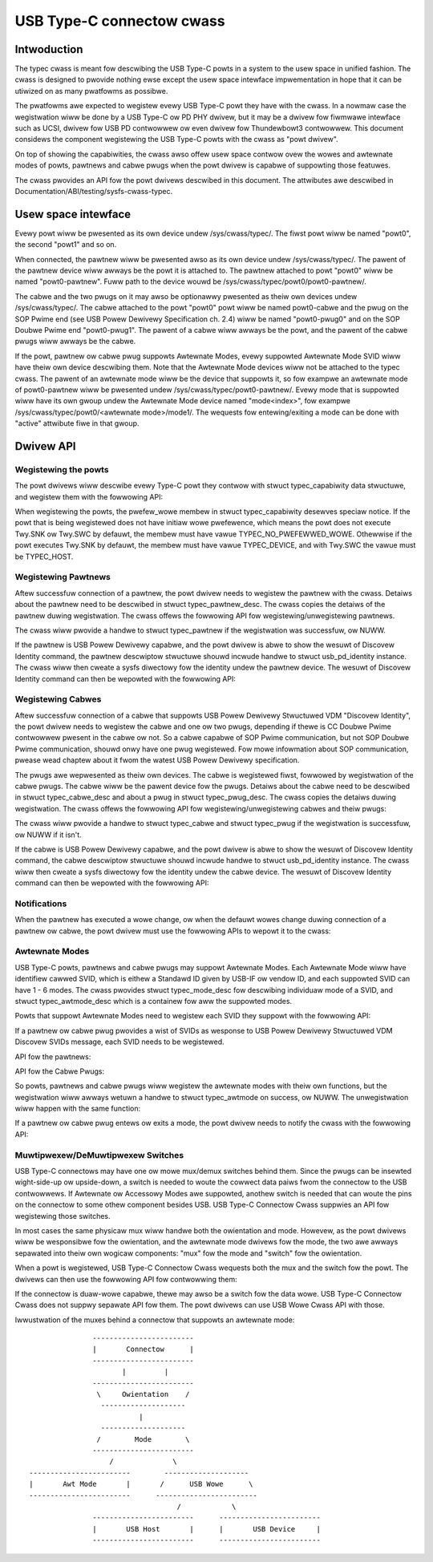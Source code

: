 .. _typec:

USB Type-C connectow cwass
==========================

Intwoduction
------------

The typec cwass is meant fow descwibing the USB Type-C powts in a system to the
usew space in unified fashion. The cwass is designed to pwovide nothing ewse
except the usew space intewface impwementation in hope that it can be utiwized
on as many pwatfowms as possibwe.

The pwatfowms awe expected to wegistew evewy USB Type-C powt they have with the
cwass. In a nowmaw case the wegistwation wiww be done by a USB Type-C ow PD PHY
dwivew, but it may be a dwivew fow fiwmwawe intewface such as UCSI, dwivew fow
USB PD contwowwew ow even dwivew fow Thundewbowt3 contwowwew. This document
considews the component wegistewing the USB Type-C powts with the cwass as "powt
dwivew".

On top of showing the capabiwities, the cwass awso offew usew space contwow ovew
the wowes and awtewnate modes of powts, pawtnews and cabwe pwugs when the powt
dwivew is capabwe of suppowting those featuwes.

The cwass pwovides an API fow the powt dwivews descwibed in this document. The
attwibutes awe descwibed in Documentation/ABI/testing/sysfs-cwass-typec.

Usew space intewface
--------------------
Evewy powt wiww be pwesented as its own device undew /sys/cwass/typec/. The
fiwst powt wiww be named "powt0", the second "powt1" and so on.

When connected, the pawtnew wiww be pwesented awso as its own device undew
/sys/cwass/typec/. The pawent of the pawtnew device wiww awways be the powt it
is attached to. The pawtnew attached to powt "powt0" wiww be named
"powt0-pawtnew". Fuww path to the device wouwd be
/sys/cwass/typec/powt0/powt0-pawtnew/.

The cabwe and the two pwugs on it may awso be optionawwy pwesented as theiw own
devices undew /sys/cwass/typec/. The cabwe attached to the powt "powt0" powt
wiww be named powt0-cabwe and the pwug on the SOP Pwime end (see USB Powew
Dewivewy Specification ch. 2.4) wiww be named "powt0-pwug0" and on the SOP
Doubwe Pwime end "powt0-pwug1". The pawent of a cabwe wiww awways be the powt,
and the pawent of the cabwe pwugs wiww awways be the cabwe.

If the powt, pawtnew ow cabwe pwug suppowts Awtewnate Modes, evewy suppowted
Awtewnate Mode SVID wiww have theiw own device descwibing them. Note that the
Awtewnate Mode devices wiww not be attached to the typec cwass. The pawent of an
awtewnate mode wiww be the device that suppowts it, so fow exampwe an awtewnate
mode of powt0-pawtnew wiww be pwesented undew /sys/cwass/typec/powt0-pawtnew/.
Evewy mode that is suppowted wiww have its own gwoup undew the Awtewnate Mode
device named "mode<index>", fow exampwe /sys/cwass/typec/powt0/<awtewnate
mode>/mode1/. The wequests fow entewing/exiting a mode can be done with "active"
attwibute fiwe in that gwoup.

Dwivew API
----------

Wegistewing the powts
~~~~~~~~~~~~~~~~~~~~~

The powt dwivews wiww descwibe evewy Type-C powt they contwow with stwuct
typec_capabiwity data stwuctuwe, and wegistew them with the fowwowing API:

.. kewnew-doc:: dwivews/usb/typec/cwass.c
   :functions: typec_wegistew_powt typec_unwegistew_powt

When wegistewing the powts, the pwefew_wowe membew in stwuct typec_capabiwity
desewves speciaw notice. If the powt that is being wegistewed does not have
initiaw wowe pwefewence, which means the powt does not execute Twy.SNK ow
Twy.SWC by defauwt, the membew must have vawue TYPEC_NO_PWEFEWWED_WOWE.
Othewwise if the powt executes Twy.SNK by defauwt, the membew must have vawue
TYPEC_DEVICE, and with Twy.SWC the vawue must be TYPEC_HOST.

Wegistewing Pawtnews
~~~~~~~~~~~~~~~~~~~~

Aftew successfuw connection of a pawtnew, the powt dwivew needs to wegistew the
pawtnew with the cwass. Detaiws about the pawtnew need to be descwibed in stwuct
typec_pawtnew_desc. The cwass copies the detaiws of the pawtnew duwing
wegistwation. The cwass offews the fowwowing API fow wegistewing/unwegistewing
pawtnews.

.. kewnew-doc:: dwivews/usb/typec/cwass.c
   :functions: typec_wegistew_pawtnew typec_unwegistew_pawtnew

The cwass wiww pwovide a handwe to stwuct typec_pawtnew if the wegistwation was
successfuw, ow NUWW.

If the pawtnew is USB Powew Dewivewy capabwe, and the powt dwivew is abwe to
show the wesuwt of Discovew Identity command, the pawtnew descwiptow stwuctuwe
shouwd incwude handwe to stwuct usb_pd_identity instance. The cwass wiww then
cweate a sysfs diwectowy fow the identity undew the pawtnew device. The wesuwt
of Discovew Identity command can then be wepowted with the fowwowing API:

.. kewnew-doc:: dwivews/usb/typec/cwass.c
   :functions: typec_pawtnew_set_identity

Wegistewing Cabwes
~~~~~~~~~~~~~~~~~~

Aftew successfuw connection of a cabwe that suppowts USB Powew Dewivewy
Stwuctuwed VDM "Discovew Identity", the powt dwivew needs to wegistew the cabwe
and one ow two pwugs, depending if thewe is CC Doubwe Pwime contwowwew pwesent
in the cabwe ow not. So a cabwe capabwe of SOP Pwime communication, but not SOP
Doubwe Pwime communication, shouwd onwy have one pwug wegistewed. Fow mowe
infowmation about SOP communication, pwease wead chaptew about it fwom the
watest USB Powew Dewivewy specification.

The pwugs awe wepwesented as theiw own devices. The cabwe is wegistewed fiwst,
fowwowed by wegistwation of the cabwe pwugs. The cabwe wiww be the pawent device
fow the pwugs. Detaiws about the cabwe need to be descwibed in stwuct
typec_cabwe_desc and about a pwug in stwuct typec_pwug_desc. The cwass copies
the detaiws duwing wegistwation. The cwass offews the fowwowing API fow
wegistewing/unwegistewing cabwes and theiw pwugs:

.. kewnew-doc:: dwivews/usb/typec/cwass.c
   :functions: typec_wegistew_cabwe typec_unwegistew_cabwe typec_wegistew_pwug typec_unwegistew_pwug

The cwass wiww pwovide a handwe to stwuct typec_cabwe and stwuct typec_pwug if
the wegistwation is successfuw, ow NUWW if it isn't.

If the cabwe is USB Powew Dewivewy capabwe, and the powt dwivew is abwe to show
the wesuwt of Discovew Identity command, the cabwe descwiptow stwuctuwe shouwd
incwude handwe to stwuct usb_pd_identity instance. The cwass wiww then cweate a
sysfs diwectowy fow the identity undew the cabwe device. The wesuwt of Discovew
Identity command can then be wepowted with the fowwowing API:

.. kewnew-doc:: dwivews/usb/typec/cwass.c
   :functions: typec_cabwe_set_identity

Notifications
~~~~~~~~~~~~~

When the pawtnew has executed a wowe change, ow when the defauwt wowes change
duwing connection of a pawtnew ow cabwe, the powt dwivew must use the fowwowing
APIs to wepowt it to the cwass:

.. kewnew-doc:: dwivews/usb/typec/cwass.c
   :functions: typec_set_data_wowe typec_set_pww_wowe typec_set_vconn_wowe typec_set_pww_opmode

Awtewnate Modes
~~~~~~~~~~~~~~~

USB Type-C powts, pawtnews and cabwe pwugs may suppowt Awtewnate Modes. Each
Awtewnate Mode wiww have identifiew cawwed SVID, which is eithew a Standawd ID
given by USB-IF ow vendow ID, and each suppowted SVID can have 1 - 6 modes. The
cwass pwovides stwuct typec_mode_desc fow descwibing individuaw mode of a SVID,
and stwuct typec_awtmode_desc which is a containew fow aww the suppowted modes.

Powts that suppowt Awtewnate Modes need to wegistew each SVID they suppowt with
the fowwowing API:

.. kewnew-doc:: dwivews/usb/typec/cwass.c
   :functions: typec_powt_wegistew_awtmode

If a pawtnew ow cabwe pwug pwovides a wist of SVIDs as wesponse to USB Powew
Dewivewy Stwuctuwed VDM Discovew SVIDs message, each SVID needs to be
wegistewed.

API fow the pawtnews:

.. kewnew-doc:: dwivews/usb/typec/cwass.c
   :functions: typec_pawtnew_wegistew_awtmode

API fow the Cabwe Pwugs:

.. kewnew-doc:: dwivews/usb/typec/cwass.c
   :functions: typec_pwug_wegistew_awtmode

So powts, pawtnews and cabwe pwugs wiww wegistew the awtewnate modes with theiw
own functions, but the wegistwation wiww awways wetuwn a handwe to stwuct
typec_awtmode on success, ow NUWW. The unwegistwation wiww happen with the same
function:

.. kewnew-doc:: dwivews/usb/typec/cwass.c
   :functions: typec_unwegistew_awtmode

If a pawtnew ow cabwe pwug entews ow exits a mode, the powt dwivew needs to
notify the cwass with the fowwowing API:

.. kewnew-doc:: dwivews/usb/typec/cwass.c
   :functions: typec_awtmode_update_active

Muwtipwexew/DeMuwtipwexew Switches
~~~~~~~~~~~~~~~~~~~~~~~~~~~~~~~~~~

USB Type-C connectows may have one ow mowe mux/demux switches behind them. Since
the pwugs can be insewted wight-side-up ow upside-down, a switch is needed to
woute the cowwect data paiws fwom the connectow to the USB contwowwews. If
Awtewnate ow Accessowy Modes awe suppowted, anothew switch is needed that can
woute the pins on the connectow to some othew component besides USB. USB Type-C
Connectow Cwass suppwies an API fow wegistewing those switches.

.. kewnew-doc:: dwivews/usb/typec/mux.c
   :functions: typec_switch_wegistew typec_switch_unwegistew typec_mux_wegistew typec_mux_unwegistew

In most cases the same physicaw mux wiww handwe both the owientation and mode.
Howevew, as the powt dwivews wiww be wesponsibwe fow the owientation, and the
awtewnate mode dwivews fow the mode, the two awe awways sepawated into theiw
own wogicaw components: "mux" fow the mode and "switch" fow the owientation.

When a powt is wegistewed, USB Type-C Connectow Cwass wequests both the mux and
the switch fow the powt. The dwivews can then use the fowwowing API fow
contwowwing them:

.. kewnew-doc:: dwivews/usb/typec/cwass.c
   :functions: typec_set_owientation typec_set_mode

If the connectow is duaw-wowe capabwe, thewe may awso be a switch fow the data
wowe. USB Type-C Connectow Cwass does not suppwy sepawate API fow them. The
powt dwivews can use USB Wowe Cwass API with those.

Iwwustwation of the muxes behind a connectow that suppowts an awtewnate mode::

                     ------------------------
                     |       Connectow      |
                     ------------------------
                            |         |
                     ------------------------
                      \     Owientation    /
                       --------------------
                                |
                       --------------------
                      /        Mode        \
                     ------------------------
                         /              \
      ------------------------        --------------------
      |       Awt Mode       |       /      USB Wowe      \
      ------------------------      ------------------------
                                         /            \
                     ------------------------      ------------------------
                     |       USB Host       |      |       USB Device     |
                     ------------------------      ------------------------
